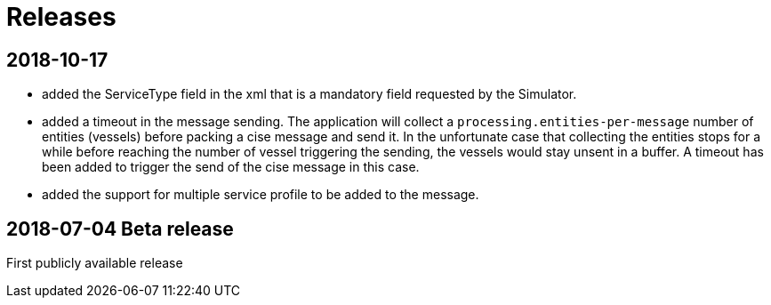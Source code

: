 # Releases

## 2018-10-17
- added the ServiceType field in the xml that is a mandatory field requested by the Simulator.
- added a timeout in the message sending. The application will collect a ``processing.entities-per-message`` number of entities (vessels) before packing a cise message and send it. In the unfortunate case that collecting the entities stops for a while before reaching the number of vessel triggering the sending, the vessels would stay unsent in a buffer. A timeout has been added to trigger the send of the cise message in this case.
- added the support for multiple service profile to be added to the message.

## 2018-07-04 Beta release
First publicly available release
